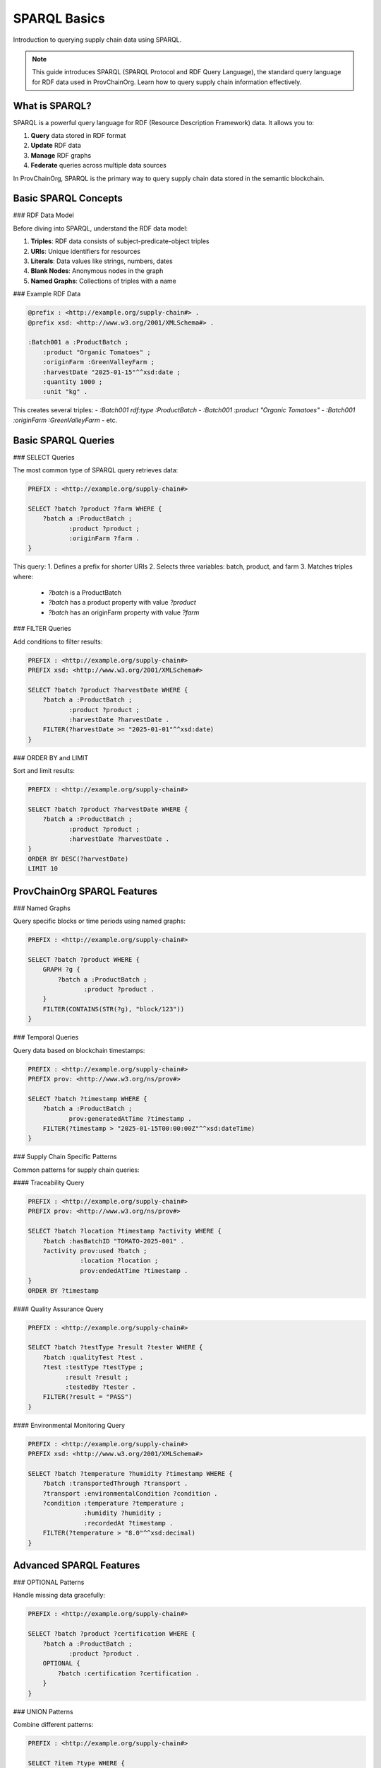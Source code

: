 SPARQL Basics
=============

Introduction to querying supply chain data using SPARQL.

.. raw:: html

   <div class="hero-section">
     <div class="hero-content">
       <h1>SPARQL Basics</h1>
       <p class="hero-subtitle">Introduction to querying supply chain data with SPARQL</p>
       <div class="hero-badges">
         <span class="badge badge-sparql">SPARQL</span>
         <span class="badge badge-query">Query</span>
         <span class="badge badge-beginner">Beginner</span>
       </div>
     </div>
   </div>

.. note::
   This guide introduces SPARQL (SPARQL Protocol and RDF Query Language), the standard query language for RDF data used in ProvChainOrg. Learn how to query supply chain information effectively.

What is SPARQL?
---------------

SPARQL is a powerful query language for RDF (Resource Description Framework) data. It allows you to:

1. **Query** data stored in RDF format
2. **Update** RDF data
3. **Manage** RDF graphs
4. **Federate** queries across multiple data sources

In ProvChainOrg, SPARQL is the primary way to query supply chain data stored in the semantic blockchain.

Basic SPARQL Concepts
--------------------

### RDF Data Model

Before diving into SPARQL, understand the RDF data model:

1. **Triples**: RDF data consists of subject-predicate-object triples
2. **URIs**: Unique identifiers for resources
3. **Literals**: Data values like strings, numbers, dates
4. **Blank Nodes**: Anonymous nodes in the graph
5. **Named Graphs**: Collections of triples with a name

### Example RDF Data

.. code-block:: turtle

   @prefix : <http://example.org/supply-chain#> .
   @prefix xsd: <http://www.w3.org/2001/XMLSchema#> .
   
   :Batch001 a :ProductBatch ;
       :product "Organic Tomatoes" ;
       :originFarm :GreenValleyFarm ;
       :harvestDate "2025-01-15"^^xsd:date ;
       :quantity 1000 ;
       :unit "kg" .

This creates several triples:
- `:Batch001 rdf:type :ProductBatch`
- `:Batch001 :product "Organic Tomatoes"`
- `:Batch001 :originFarm :GreenValleyFarm`
- etc.

Basic SPARQL Queries
-------------------

### SELECT Queries

The most common type of SPARQL query retrieves data:

.. code-block:: sparql

   PREFIX : <http://example.org/supply-chain#>
   
   SELECT ?batch ?product ?farm WHERE {
       ?batch a :ProductBatch ;
              :product ?product ;
              :originFarm ?farm .
   }

This query:
1. Defines a prefix for shorter URIs
2. Selects three variables: batch, product, and farm
3. Matches triples where:
   - `?batch` is a ProductBatch
   - `?batch` has a product property with value `?product`
   - `?batch` has an originFarm property with value `?farm`

### FILTER Queries

Add conditions to filter results:

.. code-block:: sparql

   PREFIX : <http://example.org/supply-chain#>
   PREFIX xsd: <http://www.w3.org/2001/XMLSchema#>
   
   SELECT ?batch ?product ?harvestDate WHERE {
       ?batch a :ProductBatch ;
              :product ?product ;
              :harvestDate ?harvestDate .
       FILTER(?harvestDate >= "2025-01-01"^^xsd:date)
   }

### ORDER BY and LIMIT

Sort and limit results:

.. code-block:: sparql

   PREFIX : <http://example.org/supply-chain#>
   
   SELECT ?batch ?product ?harvestDate WHERE {
       ?batch a :ProductBatch ;
              :product ?product ;
              :harvestDate ?harvestDate .
   }
   ORDER BY DESC(?harvestDate)
   LIMIT 10

ProvChainOrg SPARQL Features
----------------------------

### Named Graphs

Query specific blocks or time periods using named graphs:

.. code-block:: sparql

   PREFIX : <http://example.org/supply-chain#>
   
   SELECT ?batch ?product WHERE {
       GRAPH ?g {
           ?batch a :ProductBatch ;
                  :product ?product .
       }
       FILTER(CONTAINS(STR(?g), "block/123"))
   }

### Temporal Queries

Query data based on blockchain timestamps:

.. code-block:: sparql

   PREFIX : <http://example.org/supply-chain#>
   PREFIX prov: <http://www.w3.org/ns/prov#>
   
   SELECT ?batch ?timestamp WHERE {
       ?batch a :ProductBatch ;
              prov:generatedAtTime ?timestamp .
       FILTER(?timestamp > "2025-01-15T00:00:00Z"^^xsd:dateTime)
   }

### Supply Chain Specific Patterns

Common patterns for supply chain queries:

#### Traceability Query

.. code-block:: sparql

   PREFIX : <http://example.org/supply-chain#>
   PREFIX prov: <http://www.w3.org/ns/prov#>
   
   SELECT ?batch ?location ?timestamp ?activity WHERE {
       ?batch :hasBatchID "TOMATO-2025-001" .
       ?activity prov:used ?batch ;
                 :location ?location ;
                 prov:endedAtTime ?timestamp .
   }
   ORDER BY ?timestamp

#### Quality Assurance Query

.. code-block:: sparql

   PREFIX : <http://example.org/supply-chain#>
   
   SELECT ?batch ?testType ?result ?tester WHERE {
       ?batch :qualityTest ?test .
       ?test :testType ?testType ;
             :result ?result ;
             :testedBy ?tester .
       FILTER(?result = "PASS")
   }

#### Environmental Monitoring Query

.. code-block:: sparql

   PREFIX : <http://example.org/supply-chain#>
   PREFIX xsd: <http://www.w3.org/2001/XMLSchema#>
   
   SELECT ?batch ?temperature ?humidity ?timestamp WHERE {
       ?batch :transportedThrough ?transport .
       ?transport :environmentalCondition ?condition .
       ?condition :temperature ?temperature ;
                  :humidity ?humidity ;
                  :recordedAt ?timestamp .
       FILTER(?temperature > "8.0"^^xsd:decimal)
   }

Advanced SPARQL Features
-----------------------

### OPTIONAL Patterns

Handle missing data gracefully:

.. code-block:: sparql

   PREFIX : <http://example.org/supply-chain#>
   
   SELECT ?batch ?product ?certification WHERE {
       ?batch a :ProductBatch ;
              :product ?product .
       OPTIONAL {
           ?batch :certification ?certification .
       }
   }

### UNION Patterns

Combine different patterns:

.. code-block:: sparql

   PREFIX : <http://example.org/supply-chain#>
   
   SELECT ?item ?type WHERE {
       {
           ?item a :ProductBatch ;
                 :product ?type .
       } UNION {
           ?item a :IngredientLot ;
                 :ingredient ?type .
       }
   }

### Aggregation Functions

Calculate summary statistics:

.. code-block:: sparql

   PREFIX : <http://example.org/supply-chain#>
   
   SELECT ?farm (COUNT(?batch) AS ?batchCount) 
          (SUM(?quantity) AS ?totalQuantity) WHERE {
       ?batch a :ProductBatch ;
              :originFarm ?farm ;
              :quantity ?quantity .
   }
   GROUP BY ?farm

### Subqueries

Use results from one query in another:

.. code-block:: sparql

   PREFIX : <http://example.org/supply-chain#>
   
   SELECT ?batch ?product WHERE {
       ?batch a :ProductBatch ;
              :product ?product .
       {
           SELECT ?highVolumeFarm WHERE {
               ?batch a :ProductBatch ;
                      :originFarm ?farm ;
                      :quantity ?quantity .
               FILTER(?quantity > 1000)
           }
       }
   }

Using SPARQL in ProvChainOrg
----------------------------

### Command Line Interface

Execute SPARQL queries using the CLI:

.. code-block:: bash

   # Execute a query from a file
   provchain-org query trace_query.sparql
   
   # Execute a query from stdin
   echo "SELECT * WHERE { ?s ?p ?o } LIMIT 10" | provchain-org query -
   
   # Save results to a file
   provchain-org query trace_query.sparql --output results.json

### REST API

Execute SPARQL queries using the REST API:

.. code-block:: bash

   # Query using curl
   curl -X POST "http://localhost:8080/sparql" \
        -H "Authorization: Bearer YOUR_API_KEY" \
        -H "Content-Type: application/sparql-query" \
        --data-binary @trace_query.sparql

### Web Interface

Use the web-based SPARQL query interface:

1. Navigate to `http://localhost:8080/query`
2. Enter your SPARQL query in the editor
3. Click "Execute" to run the query
4. View results in table or graph format

Query Optimization
------------------

### Performance Tips

1. **Use specific patterns**: More specific patterns execute faster
2. **Limit result sets**: Use LIMIT to avoid excessive results
3. **Index frequently queried properties**: Structure data for common queries
4. **Avoid complex filters**: Simplify WHERE clauses when possible

### Indexing

ProvChainOrg automatically indexes data for common query patterns:

.. code-block:: sparql

   # This query benefits from indexing on :ProductBatch
   SELECT ?batch ?product WHERE {
       ?batch a :ProductBatch ;
              :product ?product .
   }

### Caching

Frequently executed queries are cached for better performance:

.. code-block:: toml

   [performance]
   query_cache_enabled = true
   query_cache_size_mb = 50

Common Query Patterns
---------------------

### Product Traceability

Trace a product from origin to destination:

.. code-block:: sparql

   PREFIX : <http://example.org/supply-chain#>
   PREFIX prov: <http://www.w3.org/ns/prov#>
   
   SELECT ?batch ?activity ?location ?timestamp WHERE {
       :Batch001 prov:wasInfluencedBy* ?activity .
       ?activity :location ?location ;
                 prov:endedAtTime ?timestamp .
   }
   ORDER BY ?timestamp

### Quality Compliance

Find products meeting quality standards:

.. code-block:: sparql

   PREFIX : <http://example.org/supply-chain#>
   
   SELECT ?batch ?product ?testDate ?tester WHERE {
       ?batch :product ?product ;
              :qualityTest ?test .
       ?test :result "PASS" ;
             :testDate ?testDate ;
             :testedBy ?tester .
   }

### Environmental Monitoring

Monitor environmental conditions during transport:

.. code-block:: sparql

   PREFIX : <http://example.org/supply-chain#>
   PREFIX xsd: <http://www.w3.org/2001/XMLSchema#>
   
   SELECT ?batch ?temperature ?humidity ?location ?timestamp WHERE {
       ?batch :transportedThrough ?transport .
       ?transport :environmentalCondition ?condition .
       ?condition :temperature ?temperature ;
                  :humidity ?humidity ;
                  :location ?location ;
                  :recordedAt ?timestamp .
       FILTER(?temperature > "2.0"^^xsd:decimal && 
              ?temperature < "8.0"^^xsd:decimal)
   }

### Supply Chain Analytics

Generate supply chain analytics:

.. code-block:: sparql

   PREFIX : <http://example.org/supply-chain#>
   
   SELECT ?farm (COUNT(?batch) AS ?totalBatches) 
          (AVG(?quantity) AS ?avgQuantity) WHERE {
       ?batch :originFarm ?farm ;
              :quantity ?quantity .
   }
   GROUP BY ?farm
   ORDER BY DESC(?totalBatches)

Error Handling
--------------

### Common SPARQL Errors

1. **Syntax Errors**: Check query syntax and brackets
2. **Undefined Prefixes**: Ensure all prefixes are defined
3. **Type Mismatches**: Verify data types in filters
4. **Resource Not Found**: Confirm URIs exist in the dataset

### Debugging Queries

.. code-block:: sparql

   # Start with a simple query and build up
   SELECT * WHERE { ?s ?p ?o } LIMIT 10
   
   # Add filters gradually
   SELECT * WHERE { 
       ?s ?p ?o .
       FILTER(isIRI(?s))
   } LIMIT 10

### Query Validation

Validate queries before execution:

.. code-block:: bash

   # Validate a SPARQL query
   provchain-org query validate query.sparql

Best Practices
--------------

### Query Design

1. **Start simple**: Begin with basic patterns and add complexity
2. **Use meaningful variable names**: Make queries self-documenting
3. **Comment complex queries**: Explain business logic in comments
4. **Test with LIMIT**: Verify queries with small result sets first

### Performance Optimization

1. **Index frequently queried properties**: Structure data for common access patterns
2. **Use FILTER strategically**: Apply filters early in the query
3. **Limit result sets**: Avoid returning excessive data
4. **Cache frequent queries**: Store results of common queries

### Security Considerations

1. **Validate user input**: Sanitize parameters in dynamic queries
2. **Limit query complexity**: Prevent denial-of-service through complex queries
3. **Use parameterized queries**: Avoid injection attacks
4. **Implement rate limiting**: Control query frequency per user

### Documentation

1. **Document complex queries**: Include business context and assumptions
2. **Version query files**: Track changes to important queries
3. **Share query patterns**: Create a library of common patterns
4. **Profile query performance**: Monitor and optimize slow queries

Learning Resources
------------------

### Official Documentation

1. **SPARQL 1.1 Query Language**: W3C Recommendation
2. **SPARQL 1.1 Update**: W3C Recommendation
3. **SPARQL 1.1 Federated Query**: W3C Recommendation

### Tutorials and Guides

1. **SPARQL by Example**: Interactive tutorial
2. **Learning SPARQL**: Book by Bob DuCharme
3. **SPARQL Tutorial**: Online courses and videos

### Tools

1. **Protégé**: Ontology editor with SPARQL support
2. **YASGUI**: Web-based SPARQL editor
3. **SPARQL Query Builder**: Visual query construction tools

Support
-------

For additional help with SPARQL queries:

1. Use the web interface query builder
2. Check the online documentation
3. Join our community forum
4. Contact support at support@provchain-org.com

.. note::
   SPARQL is a powerful tool for querying supply chain data in ProvChainOrg. Start with simple queries and gradually build up to more complex patterns. The web interface provides a helpful query builder for beginners.